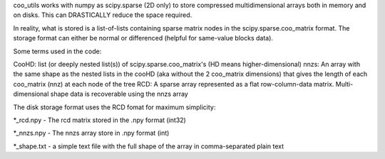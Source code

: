 coo_utils works with numpy as scipy.sparse (2D only) to store
compressed multidimensional arrays both in memory and on disks. This can
DRASTICALLY reduce the space required.

In reality, what is stored is a list-of-lists containing sparse matrix
nodes in the scipy.sparse.coo_matrix format. The storage format can
either be normal or differenced (helpful for same-value blocks data).

Some terms used in the code:

CooHD: list (or deeply nested list(s)) of scipy.sparse.coo_matrix's (HD means higher-dimensional)
nnzs: An array with the same shape as the nested lists in the cooHD (aka without the 2 coo_matrix dimensions) that gives the length of each coo_matrix (nnz) at each node of the tree
RCD: A sparse array represented as a flat row-column-data matrix. Multi-dimensional shape data is recoverable using the nnzs array

The disk storage format uses the RCD fomat for maximum simplicity:

\*_rcd.npy    -  The rcd matrix stored in the .npy format (int32)

\*_nnzs.npy   -  The nnzs array store in .npy format (int)

\*_shape.txt  -  a simple text file with the full shape of the array in comma-separated plain text
